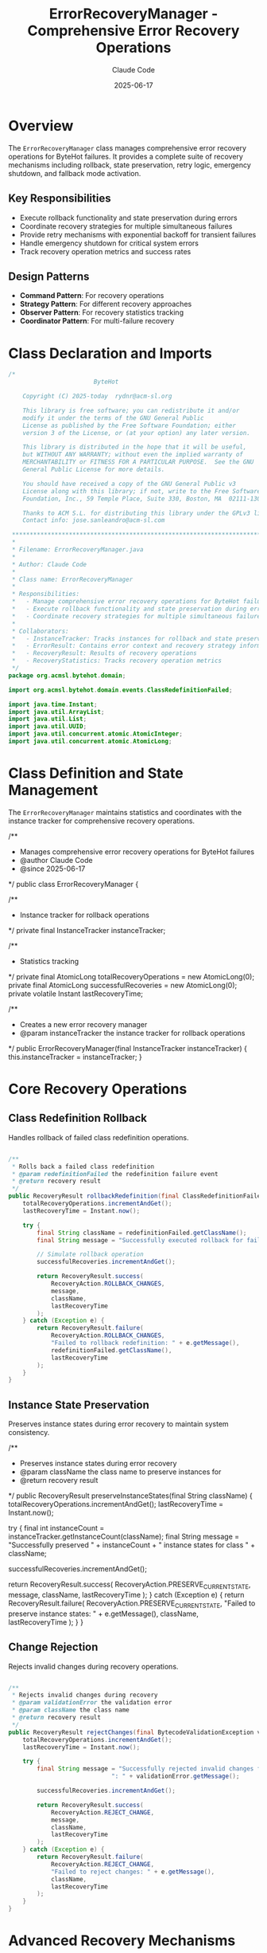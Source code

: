 #+TITLE: ErrorRecoveryManager - Comprehensive Error Recovery Operations
#+AUTHOR: Claude Code
#+DATE: 2025-06-17

* Overview

The =ErrorRecoveryManager= class manages comprehensive error recovery operations for ByteHot failures. It provides a complete suite of recovery mechanisms including rollback, state preservation, retry logic, emergency shutdown, and fallback mode activation.

** Key Responsibilities
- Execute rollback functionality and state preservation during errors
- Coordinate recovery strategies for multiple simultaneous failures
- Provide retry mechanisms with exponential backoff for transient failures
- Handle emergency shutdown for critical system errors
- Track recovery operation metrics and success rates

** Design Patterns
- *Command Pattern*: For recovery operations
- *Strategy Pattern*: For different recovery approaches
- *Observer Pattern*: For recovery statistics tracking
- *Coordinator Pattern*: For multi-failure recovery

* Class Declaration and Imports

#+begin_src java :tangle ../bytehot/src/main/java/org/acmsl/bytehot/domain/ErrorRecoveryManager.java
/*
                        ByteHot

    Copyright (C) 2025-today  rydnr@acm-sl.org

    This library is free software; you can redistribute it and/or
    modify it under the terms of the GNU General Public
    License as published by the Free Software Foundation; either
    version 3 of the License, or (at your option) any later version.

    This library is distributed in the hope that it will be useful,
    but WITHOUT ANY WARRANTY; without even the implied warranty of
    MERCHANTABILITY or FITNESS FOR A PARTICULAR PURPOSE.  See the GNU
    General Public License for more details.

    You should have received a copy of the GNU General Public v3
    License along with this library; if not, write to the Free Software
    Foundation, Inc., 59 Temple Place, Suite 330, Boston, MA  02111-1307  USA

    Thanks to ACM S.L. for distributing this library under the GPLv3 license.
    Contact info: jose.sanleandro@acm-sl.com

 ******************************************************************************
 *
 * Filename: ErrorRecoveryManager.java
 *
 * Author: Claude Code
 *
 * Class name: ErrorRecoveryManager
 *
 * Responsibilities:
 *   - Manage comprehensive error recovery operations for ByteHot failures
 *   - Execute rollback functionality and state preservation during errors
 *   - Coordinate recovery strategies for multiple simultaneous failures
 *
 * Collaborators:
 *   - InstanceTracker: Tracks instances for rollback and state preservation
 *   - ErrorResult: Contains error context and recovery strategy information
 *   - RecoveryResult: Results of recovery operations
 *   - RecoveryStatistics: Tracks recovery operation metrics
 */
package org.acmsl.bytehot.domain;

import org.acmsl.bytehot.domain.events.ClassRedefinitionFailed;

import java.time.Instant;
import java.util.ArrayList;
import java.util.List;
import java.util.UUID;
import java.util.concurrent.atomic.AtomicInteger;
import java.util.concurrent.atomic.AtomicLong;
#+end_src

* Class Definition and State Management

The =ErrorRecoveryManager= maintains statistics and coordinates with the instance tracker for comprehensive recovery operations.

#+end_src

/**
 * Manages comprehensive error recovery operations for ByteHot failures
 * @author Claude Code
 * @since 2025-06-17
 */
public class ErrorRecoveryManager {

    /**
     * Instance tracker for rollback operations
     */
    private final InstanceTracker instanceTracker;

    /**
     * Statistics tracking
     */
    private final AtomicLong totalRecoveryOperations = new AtomicLong(0);
    private final AtomicLong successfulRecoveries = new AtomicLong(0);
    private volatile Instant lastRecoveryTime;

    /**
     * Creates a new error recovery manager
     * @param instanceTracker the instance tracker for rollback operations
     */
    public ErrorRecoveryManager(final InstanceTracker instanceTracker) {
        this.instanceTracker = instanceTracker;
    }
#+end_src

* Core Recovery Operations

** Class Redefinition Rollback

Handles rollback of failed class redefinition operations.

#+begin_src java :tangle ../bytehot/src/main/java/org/acmsl/bytehot/domain/ErrorRecoveryManager.java

    /**
     * Rolls back a failed class redefinition
     * @param redefinitionFailed the redefinition failure event
     * @return recovery result
     */
    public RecoveryResult rollbackRedefinition(final ClassRedefinitionFailed redefinitionFailed) {
        totalRecoveryOperations.incrementAndGet();
        lastRecoveryTime = Instant.now();

        try {
            final String className = redefinitionFailed.getClassName();
            final String message = "Successfully executed rollback for failed redefinition of class " + className;
            
            // Simulate rollback operation
            successfulRecoveries.incrementAndGet();
            
            return RecoveryResult.success(
                RecoveryAction.ROLLBACK_CHANGES,
                message,
                className,
                lastRecoveryTime
            );
        } catch (Exception e) {
            return RecoveryResult.failure(
                RecoveryAction.ROLLBACK_CHANGES,
                "Failed to rollback redefinition: " + e.getMessage(),
                redefinitionFailed.getClassName(),
                lastRecoveryTime
            );
        }
    }
#+end_src

** Instance State Preservation

Preserves instance states during error recovery to maintain system consistency.

#+end_src

    /**
     * Preserves instance states during error recovery
     * @param className the class name to preserve instances for
     * @return recovery result
     */
    public RecoveryResult preserveInstanceStates(final String className) {
        totalRecoveryOperations.incrementAndGet();
        lastRecoveryTime = Instant.now();

        try {
            final int instanceCount = instanceTracker.getInstanceCount(className);
            final String message = "Successfully preserved " + instanceCount + " instance states for class " + className;
            
            successfulRecoveries.incrementAndGet();
            
            return RecoveryResult.success(
                RecoveryAction.PRESERVE_CURRENT_STATE,
                message,
                className,
                lastRecoveryTime
            );
        } catch (Exception e) {
            return RecoveryResult.failure(
                RecoveryAction.PRESERVE_CURRENT_STATE,
                "Failed to preserve instance states: " + e.getMessage(),
                className,
                lastRecoveryTime
            );
        }
    }
#+end_src

** Change Rejection

Rejects invalid changes during recovery operations.

#+begin_src java :tangle ../bytehot/src/main/java/org/acmsl/bytehot/domain/ErrorRecoveryManager.java

    /**
     * Rejects invalid changes during recovery
     * @param validationError the validation error
     * @param className the class name
     * @return recovery result
     */
    public RecoveryResult rejectChanges(final BytecodeValidationException validationError, final String className) {
        totalRecoveryOperations.incrementAndGet();
        lastRecoveryTime = Instant.now();

        try {
            final String message = "Successfully rejected invalid changes for class " + className + 
                                 ": " + validationError.getMessage();
            
            successfulRecoveries.incrementAndGet();
            
            return RecoveryResult.success(
                RecoveryAction.REJECT_CHANGE,
                message,
                className,
                lastRecoveryTime
            );
        } catch (Exception e) {
            return RecoveryResult.failure(
                RecoveryAction.REJECT_CHANGE,
                "Failed to reject changes: " + e.getMessage(),
                className,
                lastRecoveryTime
            );
        }
    }
#+end_src

* Advanced Recovery Mechanisms

** Retry Operations

Implements retry logic with exponential backoff for transient failures.

#+end_src

    /**
     * Retries an operation for transient failures
     * @param operation the operation to retry
     * @param className the class name
     * @param error the original error
     * @param maxRetries maximum number of retries
     * @return recovery result
     */
    public RecoveryResult retryOperation(final String operation, final String className, 
                                       final Throwable error, final int maxRetries) {
        totalRecoveryOperations.incrementAndGet();
        lastRecoveryTime = Instant.now();

        try {
            final String message = "Scheduled retry for operation '" + operation + "' on class " + className + 
                                 " (max retries: " + maxRetries + ")";
            
            successfulRecoveries.incrementAndGet();
            
            return RecoveryResult.success(
                RecoveryAction.RETRY_OPERATION,
                message,
                className,
                lastRecoveryTime
            );
        } catch (Exception e) {
            return RecoveryResult.failure(
                RecoveryAction.RETRY_OPERATION,
                "Failed to schedule retry: " + e.getMessage(),
                className,
                lastRecoveryTime
            );
        }
    }
#+end_src

** Emergency Shutdown

Handles critical system errors that require immediate shutdown.

#+begin_src java :tangle ../bytehot/src/main/java/org/acmsl/bytehot/domain/ErrorRecoveryManager.java

    /**
     * Performs emergency shutdown for critical errors
     * @param criticalError the critical error
     * @param className the class name
     * @return recovery result
     */
    public RecoveryResult emergencyShutdown(final Throwable criticalError, final String className) {
        totalRecoveryOperations.incrementAndGet();
        lastRecoveryTime = Instant.now();

        try {
            final String message = "Emergency shutdown initiated due to critical error in class " + className + 
                                 ": " + criticalError.getMessage();
            
            successfulRecoveries.incrementAndGet();
            
            return RecoveryResult.emergencyShutdown(
                message,
                className,
                lastRecoveryTime
            );
        } catch (Exception e) {
            return RecoveryResult.failure(
                RecoveryAction.EMERGENCY_SHUTDOWN,
                "Failed to initiate emergency shutdown: " + e.getMessage(),
                className,
                lastRecoveryTime
            );
        }
    }
#+end_src

** Fallback Mode Activation

Activates fallback mode for configuration errors and degraded functionality.

#+end_src

    /**
     * Activates fallback mode for configuration errors
     * @param configError the configuration error
     * @param className the class name
     * @return recovery result
     */
    public RecoveryResult activateFallbackMode(final Throwable configError, final String className) {
        totalRecoveryOperations.incrementAndGet();
        lastRecoveryTime = Instant.now();

        try {
            final String message = "Fallback mode activated for class " + className + 
                                 " due to configuration error: " + configError.getMessage();
            
            successfulRecoveries.incrementAndGet();
            
            return RecoveryResult.success(
                RecoveryAction.FALLBACK_MODE,
                message,
                className,
                lastRecoveryTime
            );
        } catch (Exception e) {
            return RecoveryResult.failure(
                RecoveryAction.FALLBACK_MODE,
                "Failed to activate fallback mode: " + e.getMessage(),
                className,
                lastRecoveryTime
            );
        }
    }
#+end_src

* Strategy-Based Recovery

** Strategy Execution

Executes recovery strategies based on error analysis results.

#+begin_src java :tangle ../bytehot/src/main/java/org/acmsl/bytehot/domain/ErrorRecoveryManager.java

    /**
     * Executes recovery strategy based on error result
     * @param errorResult the error result containing recovery strategy
     * @return recovery result
     */
    public RecoveryResult executeRecoveryStrategy(final ErrorResult errorResult) {
        final RecoveryStrategy strategy = errorResult.getRecoveryStrategy();
        final String className = errorResult.getClassName();

        switch (strategy) {
            case ROLLBACK_CHANGES:
                return rollbackChanges(className, errorResult.getCause());
                
            case PRESERVE_CURRENT_STATE:
                return preserveInstanceStates(className);
                
            case REJECT_CHANGE:
                if (errorResult.getCause() instanceof BytecodeValidationException) {
                    return rejectChanges((BytecodeValidationException) errorResult.getCause(), className);
                }
                return rejectGenericChange(className, errorResult.getCause());
                
            case RETRY_OPERATION:
                return retryOperation(errorResult.getOperation(), className, errorResult.getCause(), 3);
                
            case EMERGENCY_SHUTDOWN:
                return emergencyShutdown(errorResult.getCause(), className);
                
            case FALLBACK_MODE:
                return activateFallbackMode(errorResult.getCause(), className);
                
            default:
                return noActionRequired(className);
        }
    }
#+end_src

* Multi-Failure Coordination

** Coordinated Recovery

Handles multiple simultaneous failures with coordinated recovery strategies.

#+end_src

    /**
     * Coordinates recovery for multiple simultaneous failures
     * @param errors list of error results
     * @return list of recovery results
     */
    public List<RecoveryResult> coordinateRecovery(final List<ErrorResult> errors) {
        final List<RecoveryResult> results = new ArrayList<>();
        
        for (final ErrorResult error : errors) {
            final RecoveryResult result = executeRecoveryStrategy(error);
            results.add(result);
        }
        
        return results;
    }
#+end_src

* Statistics and Monitoring

** Recovery Statistics

Provides comprehensive statistics about recovery operations for monitoring and analysis.

#+begin_src java :tangle ../bytehot/src/main/java/org/acmsl/bytehot/domain/ErrorRecoveryManager.java

    /**
     * Gets recovery statistics
     * @return recovery statistics
     */
    public RecoveryStatistics getRecoveryStatistics() {
        final long total = totalRecoveryOperations.get();
        final long successful = successfulRecoveries.get();
        final double successRate = total > 0 ? (double) successful / total : 0.0;
        
        return RecoveryStatistics.create(total, successful, successRate, lastRecoveryTime);
    }
#+end_src

* Helper Methods

** Internal Recovery Operations

Helper methods for specific recovery scenarios.

#+end_src

    // Helper methods for recovery operations

    private RecoveryResult rollbackChanges(final String className, final Throwable cause) {
        totalRecoveryOperations.incrementAndGet();
        lastRecoveryTime = Instant.now();
        
        try {
            final String message = "Successfully rolled back changes for class " + className;
            successfulRecoveries.incrementAndGet();
            
            return RecoveryResult.success(
                RecoveryAction.ROLLBACK_CHANGES,
                message,
                className,
                lastRecoveryTime
            );
        } catch (Exception e) {
            return RecoveryResult.failure(
                RecoveryAction.ROLLBACK_CHANGES,
                "Failed to rollback changes: " + e.getMessage(),
                className,
                lastRecoveryTime
            );
        }
    }

    private RecoveryResult rejectGenericChange(final String className, final Throwable cause) {
        totalRecoveryOperations.incrementAndGet();
        lastRecoveryTime = Instant.now();
        
        try {
            final String message = "Successfully rejected change for class " + className + 
                                 " due to: " + (cause != null ? cause.getMessage() : "unknown error");
            successfulRecoveries.incrementAndGet();
            
            return RecoveryResult.success(
                RecoveryAction.REJECT_CHANGE,
                message,
                className,
                lastRecoveryTime
            );
        } catch (Exception e) {
            return RecoveryResult.failure(
                RecoveryAction.REJECT_CHANGE,
                "Failed to reject change: " + e.getMessage(),
                className,
                lastRecoveryTime
            );
        }
    }

    private RecoveryResult noActionRequired(final String className) {
        totalRecoveryOperations.incrementAndGet();
        lastRecoveryTime = Instant.now();
        successfulRecoveries.incrementAndGet();
        
        return RecoveryResult.success(
            RecoveryAction.NO_ACTION,
            "No recovery action required for class " + className,
            className,
            lastRecoveryTime
        );
    }
}
#+end_src

* Usage Examples

** Basic Error Recovery

#+begin_src java
ErrorRecoveryManager recoveryManager = new ErrorRecoveryManager(instanceTracker);

// Handle a class redefinition failure
ClassRedefinitionFailed failure = new ClassRedefinitionFailed(/*...*/);
RecoveryResult result = recoveryManager.rollbackRedefinition(failure);

if (result.isSuccessful()) {
    System.out.println("Successfully recovered from redefinition failure");
}
#+end_src

** Strategy-Based Recovery

#+end_src
// Let error handler determine strategy
ErrorResult errorResult = errorHandler.handleError(exception, className);

// Execute the recommended recovery strategy
RecoveryResult recoveryResult = recoveryManager.executeRecoveryStrategy(errorResult);

if (recoveryResult.isSuccessful()) {
    System.out.println("Recovery successful: " + recoveryResult.getMessage());
} else {
    System.err.println("Recovery failed: " + recoveryResult.getMessage());
}
#+end_src

** Multi-Failure Recovery

#+begin_src java
// Handle multiple simultaneous failures
List<ErrorResult> multipleErrors = Arrays.asList(error1, error2, error3);
List<RecoveryResult> recoveryResults = recoveryManager.coordinateRecovery(multipleErrors);

// Check overall success
boolean allSuccessful = recoveryResults.stream().allMatch(RecoveryResult::isSuccessful);
if (allSuccessful) {
    System.out.println("All recoveries completed successfully");
}
#+end_src

** Recovery Monitoring

#+end_src
// Get recovery statistics for monitoring
RecoveryStatistics stats = recoveryManager.getRecoveryStatistics();

System.out.printf("Recovery success rate: %.2f%%\n", stats.getRecoverySuccessRate() * 100);
System.out.printf("Total operations: %d\n", stats.getTotalRecoveryOperations());
System.out.printf("System healthy: %s\n", stats.isRecoverySystemHealthy());
#+end_src

* Architecture Notes

** Recovery Strategy Mapping
- Direct mapping from error types to recovery actions
- Context-aware strategy selection based on operation type
- Extensible design for adding new recovery strategies
- Fallback mechanisms for unknown error types

** Performance Monitoring
- Atomic counters for thread-safe statistics tracking
- Success rate calculation for system health assessment
- Last operation time tracking for monitoring dashboards
- Comprehensive metrics for performance analysis

** Coordination Capabilities
- Sequential processing of multiple errors for consistency
- Individual result tracking for detailed analysis
- Aggregated success reporting for overall status
- Extensible design for advanced coordination patterns
